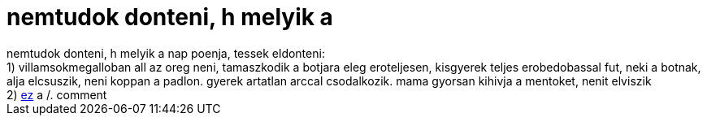 = nemtudok donteni, h melyik a

:slug: nemtudok_donteni_h_melyik_a
:category: regi
:tags: hu
:date: 2006-05-21T23:35:18Z
++++
nemtudok donteni, h melyik a nap poenja, tessek eldonteni:<br>1) villamsokmegalloban all az oreg neni, tamaszkodik a botjara eleg eroteljesen, kisgyerek teljes erobedobassal fut, neki a botnak, alja elcsuszik, neni koppan a padlon. gyerek artatlan arccal csodalkozik. mama gyorsan kihivja a mentoket, nenit elviszik<br>2) <a href="http://it.slashdot.org/comments.pl?sid=186302&amp;cid=15375972" target="_self">ez</a> a /. comment
++++
